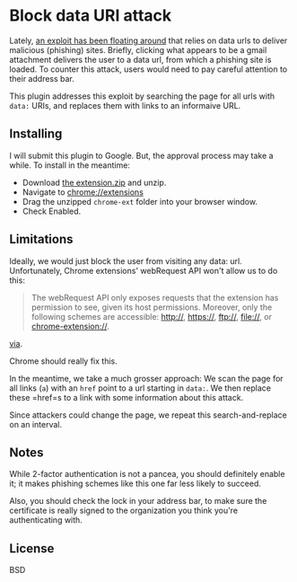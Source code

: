 * Block data URI attack

Lately, [[https://www.wordfence.com/blog/2017/01/gmail-phishing-data-uri/][an exploit has been floating around]] that relies on data urls to deliver malicious (phishing) sites.
Briefly, clicking what appears to be a gmail attachment delivers the user to a data url, from which a phishing site is loaded.
To counter this attack, users would need to pay careful attention to their address bar.

This plugin addresses this exploit by searching the page for all urls with =data:= URIs, and replaces them with links to an informaive URL.

** Installing

I will submit this plugin to Google. But, the approval process may take a while. To install in the meantime:

- Download [[https://github.com/elsehow/Block-data-uri-attack/raw/master/chrome-ext.zip][the extension.zip]] and unzip.
- Navigate to chrome://extensions
- Drag the unzipped =chrome-ext= folder into your browser window.
- Check Enabled.

** Limitations

Ideally, we would just block the user from visiting any data: url. Unfortunately, Chrome extensions' webRequest API won't allow us to do this:


#+BEGIN_QUOTE
The webRequest API only exposes requests that the extension has permission to see, given its host permissions. Moreover, only the following schemes are accessible: http://, https://, ftp://, file://, or chrome-extension://.
#+END_QUOTE

[[https://developer.chrome.com/extensions/webRequest#event-onBeforeRequest][via]].

Chrome should really fix this. 

In the meantime, we take a much grosser approach: We scan the page for all links (=a=) with an =href= point to a url starting in =data:=. We then replace these =href=s to a link with some information about this attack.

Since attackers could change the page, we repeat this search-and-replace on an interval.

** Notes

While 2-factor authentication is not a pancea, you should definitely enable it; it makes phishing schemes like this one far less likely to succeed.

Also, you should check the lock in your address bar, to make sure the certificate is really signed to the organization you think you're authenticating with.

** License

BSD
